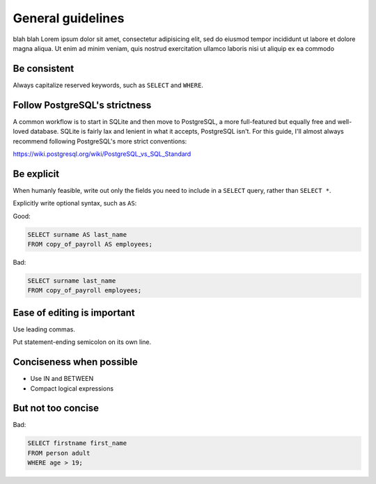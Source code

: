 ******************
General guidelines
******************

blah blah Lorem ipsum dolor sit amet, consectetur adipisicing elit, sed do eiusmod
tempor incididunt ut labore et dolore magna aliqua. Ut enim ad minim veniam,
quis nostrud exercitation ullamco laboris nisi ut aliquip ex ea commodo

Be consistent
=============

Always capitalize reserved keywords, such as ``SELECT`` and ``WHERE``.

Follow PostgreSQL's strictness
==============================

A common workflow is to start in SQLite and then move to PostgreSQL, a more full-featured but equally free and well-loved database. SQLite is fairly lax and lenient in what it accepts, PostgreSQL isn't. For this guide, I'll almost always recommend following PostgreSQL's more strict conventions:

https://wiki.postgresql.org/wiki/PostgreSQL_vs_SQL_Standard



Be explicit
===========

When humanly feasible, write out only the fields you need to include in a ``SELECT`` query, rather than ``SELECT *``.

Explicitly write optional syntax, such as ``AS``:


Good:

.. code-block:: sql

     SELECT surname AS last_name
     FROM copy_of_payroll AS employees;


Bad:

.. code-block:: sql

     SELECT surname last_name
     FROM copy_of_payroll employees;



Ease of editing is important
============================

Use leading commas.

Put statement-ending semicolon on its own line.



Conciseness when possible
=========================

- Use IN and BETWEEN
- Compact logical expressions


But not too concise
===================


Bad:

.. code-block:: sql

    SELECT firstname first_name
    FROM person adult
    WHERE age > 19;
